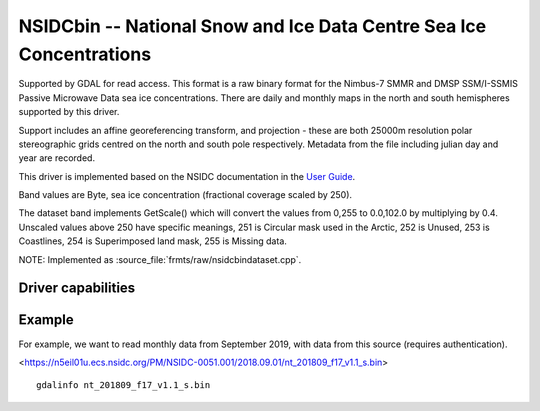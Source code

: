 .. _raster.nsidcbin:

================================================================================
NSIDCbin -- National Snow and Ice Data Centre Sea Ice Concentrations
================================================================================

.. shortname:: NSIDCbin

.. built_in_by_default::

.. versionadded:: 3.7


Supported by GDAL for read access. This format is a raw binary format for the
Nimbus-7 SMMR and DMSP SSM/I-SSMIS Passive Microwave Data sea ice
concentrations. There are daily and monthly maps in the north and south
hemispheres supported by this driver.

Support includes an affine georeferencing transform, and projection - these are
both 25000m resolution polar stereographic grids centred on the north and south
pole respectively. Metadata from the file including julian day and year are
recorded.

This driver is implemented based on the NSIDC documentation in the `User Guide <https://nsidc.org/data/nsidc-0051>`__.

Band values are Byte, sea ice concentration (fractional coverage scaled by 250).

The dataset band implements GetScale() which will convert the values from 0,255
to 0.0,102.0 by multiplying by 0.4. Unscaled values above 250 have
specific meanings, 251 is Circular mask used in the Arctic, 252 is Unused, 253
is Coastlines, 254 is Superimposed land mask, 255 is Missing data.

NOTE: Implemented as :source_file:`frmts/raw/nsidcbindataset.cpp`.

Driver capabilities
-------------------

.. supports_georeferencing::

.. supports_virtualio::

Example
--------

For example, we want to read monthly data from September 2019, with data from this source (requires authentication).

<https://n5eil01u.ecs.nsidc.org/PM/NSIDC-0051.001/2018.09.01/nt_201809_f17_v1.1_s.bin>


::


   gdalinfo nt_201809_f17_v1.1_s.bin
